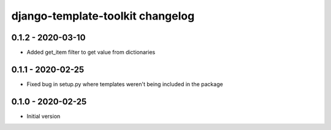 django-template-toolkit changelog
=================================


0.1.2 - 2020-03-10
------------------

- Added get_item filter to get value from dictionaries


0.1.1 - 2020-02-25
------------------

- Fixed bug in setup.py where templates weren't being included in the package


0.1.0 - 2020-02-25
------------------

- Initial version
